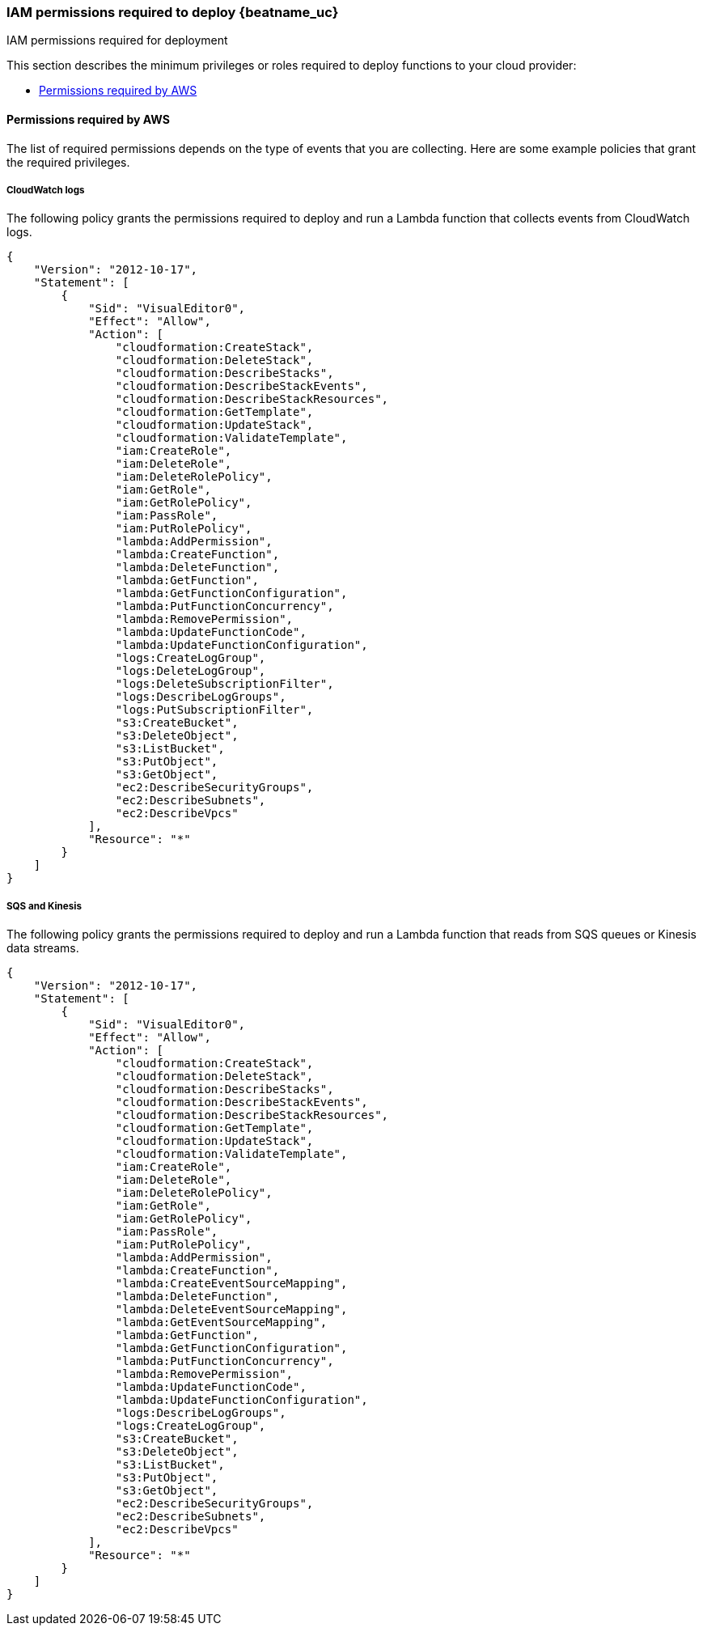 [[iam-permissions]]
[role="xpack"]
=== IAM permissions required to deploy {beatname_uc}  

++++
<titleabbrev>IAM permissions required for deployment</titleabbrev>
++++

This section describes the minimum privileges or roles required to deploy
functions to your cloud provider:

* <<iam-permissions-aws>>


[[iam-permissions-aws]]
==== Permissions required by AWS

The list of required permissions depends on the type of events that you are
collecting. Here are some example policies that grant the required privileges.

[[iam-permissions-cloudwatch]]
===== CloudWatch logs

The following policy grants the permissions required to deploy and run a Lambda
function that collects events from CloudWatch logs.

[source,yaml]
----
{
    "Version": "2012-10-17",
    "Statement": [
        {
            "Sid": "VisualEditor0",
            "Effect": "Allow",
            "Action": [
                "cloudformation:CreateStack",
                "cloudformation:DeleteStack",
                "cloudformation:DescribeStacks",
                "cloudformation:DescribeStackEvents",
                "cloudformation:DescribeStackResources",
                "cloudformation:GetTemplate",
                "cloudformation:UpdateStack",
                "cloudformation:ValidateTemplate",
                "iam:CreateRole",
                "iam:DeleteRole",
                "iam:DeleteRolePolicy",
                "iam:GetRole",
                "iam:GetRolePolicy",
                "iam:PassRole",
                "iam:PutRolePolicy",
                "lambda:AddPermission",
                "lambda:CreateFunction",
                "lambda:DeleteFunction",
                "lambda:GetFunction",
                "lambda:GetFunctionConfiguration",
                "lambda:PutFunctionConcurrency",
                "lambda:RemovePermission",
                "lambda:UpdateFunctionCode",
                "lambda:UpdateFunctionConfiguration",
                "logs:CreateLogGroup",
                "logs:DeleteLogGroup",
                "logs:DeleteSubscriptionFilter",
                "logs:DescribeLogGroups",
                "logs:PutSubscriptionFilter",
                "s3:CreateBucket",
                "s3:DeleteObject",
                "s3:ListBucket",
                "s3:PutObject",
                "s3:GetObject",
                "ec2:DescribeSecurityGroups",
                "ec2:DescribeSubnets",
                "ec2:DescribeVpcs"
            ],
            "Resource": "*"
        }
    ]
}
----

[[iam-permissions-sqs-kinesis]]
===== SQS and Kinesis

The following policy grants the permissions required to deploy and run a Lambda
function that reads from SQS queues or Kinesis data streams.

[source,yaml]
----
{
    "Version": "2012-10-17",
    "Statement": [
        {
            "Sid": "VisualEditor0",
            "Effect": "Allow",
            "Action": [
                "cloudformation:CreateStack",
                "cloudformation:DeleteStack",
                "cloudformation:DescribeStacks",
                "cloudformation:DescribeStackEvents",
                "cloudformation:DescribeStackResources",
                "cloudformation:GetTemplate",
                "cloudformation:UpdateStack",
                "cloudformation:ValidateTemplate",
                "iam:CreateRole",
                "iam:DeleteRole",
                "iam:DeleteRolePolicy",
                "iam:GetRole",
                "iam:GetRolePolicy",
                "iam:PassRole",
                "iam:PutRolePolicy",
                "lambda:AddPermission",
                "lambda:CreateFunction",
                "lambda:CreateEventSourceMapping",
                "lambda:DeleteFunction",
                "lambda:DeleteEventSourceMapping",
                "lambda:GetEventSourceMapping",
                "lambda:GetFunction",
                "lambda:GetFunctionConfiguration",
                "lambda:PutFunctionConcurrency",
                "lambda:RemovePermission",
                "lambda:UpdateFunctionCode",
                "lambda:UpdateFunctionConfiguration",
                "logs:DescribeLogGroups",
                "logs:CreateLogGroup",
                "s3:CreateBucket",
                "s3:DeleteObject",
                "s3:ListBucket",
                "s3:PutObject",
                "s3:GetObject",
                "ec2:DescribeSecurityGroups",
                "ec2:DescribeSubnets",
                "ec2:DescribeVpcs"
            ],
            "Resource": "*"
        }
    ]
}
----
